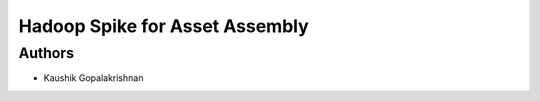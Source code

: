 =========================
 Hadoop Spike for Asset Assembly
=========================

Authors
=======

* Kaushik Gopalakrishnan
